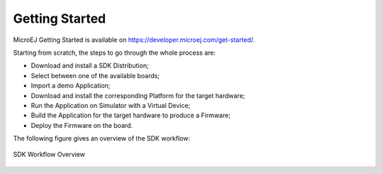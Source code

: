 .. _getting_started:

Getting Started
===============

MicroEJ Getting Started is available on
`<https://developer.microej.com/get-started/>`_.

Starting from scratch, the steps to go through the whole process are:

- Download and install a SDK Distribution;
- Select between one of the available boards;
- Import a demo Application;   
- Download and install the corresponding Platform for the target hardware;
- Run the Application on Simulator with a Virtual Device;
- Build the Application for the target hardware to produce a Firmware;
- Deploy the Firmware on the board.

The following figure gives an overview of the SDK workflow:

.. figure:: images/2_download.png
   :alt: SDK Workflow Overview
   :align: center
   :scale: 100%

   SDK Workflow Overview

..
   | Copyright 2008-2022, MicroEJ Corp. Content in this space is free 
   for read and redistribute. Except if otherwise stated, modification 
   is subject to MicroEJ Corp prior approval.
   | MicroEJ is a trademark of MicroEJ Corp. All other trademarks and 
   copyrights are the property of their respective owners.
